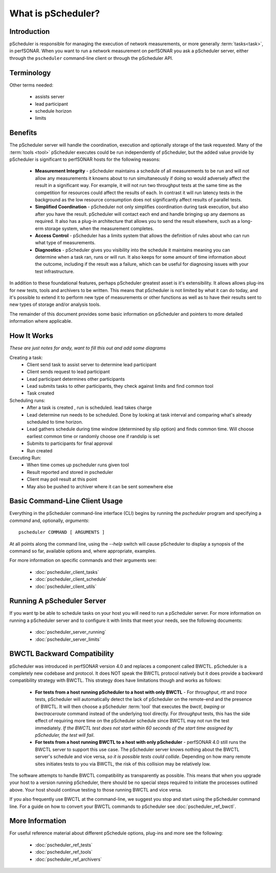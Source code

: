******************************
What is pScheduler?
******************************

Introduction
============

pScheduler is responsible for managing the execution of network measurements, or more generally :term:`tasks<task>`, in perfSONAR. When you want to run a network measurement on perfSONAR you ask a pScheduler server, either through the ``pscheduler`` command-line client or through the pScheduler API. 

Terminology
===========

Other terms needed:

    - assists server
    - lead participant
    - schedule horizon
    - limits
    
.. glossary::
    :sorted:

    Test
        A set of the parameters required to perform a unit of work. A unit of work is usually a network measurement in perfSONAR, but could be any type of operation. Tests are generally named in terms of what is being produced, not what does the producing. As an example, if what is being produced is a report of the speed of a data transfer, then the test name is *throughput* NOT a :term:`tool` name like *iperf*.

    Participant
        A node that runs pScheduler and handles some facet of conducting a :term:`test`.

    Tool
        A program executed during a :term:`run` of a :term:`task` to carry out a :term:`test`. For example, the *iperf3* tool conducts throughput tests and the *traceroute* and *tracepath* tools conduct trace tests.

    Result
        The observation produced by a :term:`tool` conducting a :term:`test`. For example, after conducting a throughput test, the iperf3 tool might generate a result that says "throughput from A to B was 3.4 Gb/s."

    Task
        A job for pScheduler to do, consisting of a :term:`test` to be carried out, scheduling information and other options.

    Run
        The act of conducting a :term:`task` one time and producing a :term:`result`.

    Archiver
        Software that transfers :term:`results<result>` to long-term storage or elsewhere for further processing.
    

Benefits
============
The pScheduler server will handle the coordination, execution and optionally storage of the task requested. Many of the :term:`tools <tool>` pScheduler executes could be run independently of pScheduler, but the added value provide by pScheduler is significant to perfSONAR hosts for the following reasons:

    * **Measurement Integrity** - pScheduler maintains a schedule of all measurements to be run and will not allow any measurements it knowns about to run simultaneously if doing so would adversely affect the result in a significant way. For example, it will not run two throughput tests at the same time as the competition for resources could affect the results of each. In contrast it will run latency tests in the background as the low resource consumption does not significantly affect results of parallel tests.
    * **Simplified Coordination** - pScheduler not only simplifies coordination during task execution, but also after you have the result. pScheduler will contact each end and handle bringing up any daemons as required. It also has a plug-in architecture that allows you to send the result elsewhere, such as a long-erm storage system, when the measurement completes. 
    * **Access Control** - pScheduler has a limits system that allows the definition of rules about who can run what type of measurements. 
    * **Diagnostics** - pScheduler gives you visibility into the schedule it maintains meaning you can determine when a task ran, runs or will run. It also keeps for some amount of time information about the outcome, including if the result was a failure, which can be useful for diagnosing issues with your test infrastructure. 
    
In addition to these foundational features, perhaps pScheduler greatest asset is it's extensibility. It allows allows plug-ins for new tests, tools and archivers to be written. This means that pScheduler is not limited by what it can do today, and it's possible to extend it to perform new type of measurements or other functions as well as to have their results sent to new types of storage and/or analysis tools. 
    
The remainder of this document provides some basic information on pScheduler and pointers to more detailed information where applicable. 

How It Works
=============
*These are just notes for andy, want to fill this out and add some diagrams*

Creating a task:
    * Client send task to assist server to determine lead participant
    * Client sends request to lead participant
    * Lead participant determines other participants
    * Lead submits tasks to other participants, they check against limits and find common tool
    * Task created

Scheduling runs:
    * After a task is created , run is scheduled. lead takes charge
    * Lead determine run needs to be scheduled. Done by looking at task interval and comparing what's already scheduled to time horizon.
    * Lead gathers schedule during time window (determined by slip option) and finds common time. Will choose earliest common time or randomly choose one if randslip is set
    * Submits to participants for final approval
    * Run created
    
Executing Run:
    * When time comes up pscheduler runs given tool
    * Result reported and stored in pscheduler
    * Client may poll result at this point
    * May also be pushed to archiver where it can be sent somewhere else

Basic Command-Line Client Usage
================================
Everything in the pScheduler command-line interface (CLI) begins by running the `pscheduler` program and specifying a *command* and, optionally, *arguments*::

    pscheduler COMMAND [ ARGUMENTS ]

At all points along the command line, using the `--help` switch will cause pScheduler to display a synopsis of the command so far, available options and, where appropriate, examples.

For more information on specific commands and their arguments see:
    
    - :doc:`pscheduler_client_tasks`
    - :doc:`pscheduler_client_schedule`
    - :doc:`pscheduler_client_utils`
    
Running A pScheduler Server
===========================
If you want tp be able to schedule tasks on your host you will need to run a pScheduler server. For more information on running a pScheduler server and to configure it with limits that meet your needs, see the following documents:

    * :doc:`pscheduler_server_running`
    * :doc:`pscheduler_server_limits`
    

BWCTL Backward Compatibility
============================
pScheduler was introduced in perfSONAR version 4.0 and replaces a component called BWCTL. pScheduler is a completely new codebase and protocol. It does NOT speak the BWCTL protocol natively but it does provide a backward compatibility strategy with BWCTL. This strategy does have limitations though and works as follows: 

    * **For tests from a host running pScheduler to a host with only BWCTL** - For *throughput*, *rtt* and *trace* tests, pScheduler will automatically detect the lack of pScheduler on the remote-end and the presence of BWCTL. It will then choose a pScheduler :term:`tool` that  executes the *bwctl*, *bwping* or *bwctraceroute* command instead of the underlying tool directly. For *throughput* tests, this has the side effect of requiring more time on the pScheduler schedule since BWCTL may not run the test immediately. *If the BWCTL test does not start within 60 seconds of the start time assigned by pScheduler, the test will fail*.
    * **For tests from a host running BWCTL to a host with only pScheduler** - perfSONAR 4.0 still runs the BWCTL server to support this use case. The pScheduler server knows nothing about the BWCTL server's schedule and vice versa, *so it is possible tests could collide*. Depending on how many remote sites initiates tests to you via BWCTL, the risk of this collision may be relatively low.  
    
The software attempts to handle BWCTL compatibility as transparently as possible. This means that when you upgrade your host to a version running pScheduler, there should be no special steps required to initiate the processes outlined above. Your host should continue testing to those running BWCTL and vice versa.

If you also frequently use BWCTL at the command-line, we suggest you stop and start using the pScheduler command line. For a guide on how to convert your BWCTL commands to pScheduler see :doc:`pscheduler_ref_bwctl`.

More Information
================
For useful reference material about different pSchedule options, plug-ins and more see the following:

    * :doc:`pscheduler_ref_tests`
    * :doc:`pscheduler_ref_tools`
    * :doc:`pscheduler_ref_archivers`

